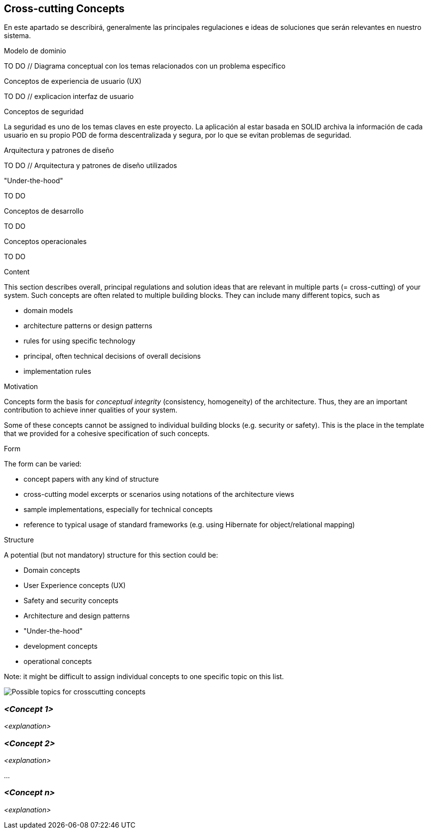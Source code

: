 [[section-concepts]]
== Cross-cutting Concepts

****
En este apartado se describirá, generalmente las principales regulaciones e ideas de soluciones que serán relevantes en nuestro sistema.

.Modelo de dominio
TO DO // Diagrama conceptual con los temas relacionados con un problema específico

.Conceptos de experiencia de usuario (UX)
TO DO // explicacion interfaz de usuario

.Conceptos de seguridad
La seguridad es uno de los temas claves en este proyecto. La aplicación al estar basada en SOLID archiva la información de cada usuario en su propio POD de forma descentralizada y segura, por lo que se evitan problemas de seguridad.

.Arquitectura y patrones de diseño
TO DO // Arquitectura y patrones de diseño utilizados

."Under-the-hood"
TO DO

.Conceptos de desarrollo
TO DO

.Conceptos operacionales
TO DO



.Content
This section describes overall, principal regulations and solution ideas that are
relevant in multiple parts (= cross-cutting) of your system.
Such concepts are often related to multiple building blocks.
They can include many different topics, such as

* domain models
* architecture patterns or design patterns
* rules for using specific technology
* principal, often technical decisions of overall decisions
* implementation rules

.Motivation
Concepts form the basis for _conceptual integrity_ (consistency, homogeneity)
of the architecture. Thus, they are an important contribution to achieve inner qualities of your system.

Some of these concepts cannot be assigned to individual building blocks
(e.g. security or safety). This is the place in the template that we provided for a
cohesive specification of such concepts.

.Form
The form can be varied:

* concept papers with any kind of structure
* cross-cutting model excerpts or scenarios using notations of the architecture views
* sample implementations, especially for technical concepts
* reference to typical usage of standard frameworks (e.g. using Hibernate for object/relational mapping)

.Structure
A potential (but not mandatory) structure for this section could be:

* Domain concepts
* User Experience concepts (UX)
* Safety and security concepts
* Architecture and design patterns
* "Under-the-hood"
* development concepts
* operational concepts

Note: it might be difficult to assign individual concepts to one specific topic
on this list.

image:08-Crosscutting-Concepts-Structure-EN.png["Possible topics for crosscutting concepts"]
****


=== _<Concept 1>_

_<explanation>_



=== _<Concept 2>_

_<explanation>_

...

=== _<Concept n>_

_<explanation>_
